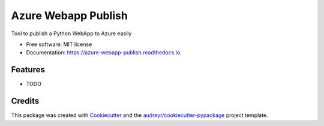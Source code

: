 ===============================
Azure Webapp Publish
===============================


.. image:: https://img.shields.io/pypi/v/azure_webapp_publish.svg
        :target: https://pypi.python.org/pypi/azure_webapp_publish

.. image:: https://img.shields.io/travis/lmazuel/azure_webapp_publish.svg
        :target: https://travis-ci.org/lmazuel/azure_webapp_publish

.. image:: https://readthedocs.org/projects/azure-webapp-publish/badge/?version=latest
        :target: https://azure-webapp-publish.readthedocs.io/en/latest/?badge=latest
        :alt: Documentation Status

.. image:: https://pyup.io/repos/github/lmazuel/azure_webapp_publish/shield.svg
     :target: https://pyup.io/repos/github/lmazuel/azure_webapp_publish/
     :alt: Updates


Tool to publish a Python WebApp to Azure easily


* Free software: MIT license
* Documentation: https://azure-webapp-publish.readthedocs.io.


Features
--------

* TODO

Credits
---------

This package was created with Cookiecutter_ and the `audreyr/cookiecutter-pypackage`_ project template.

.. _Cookiecutter: https://github.com/audreyr/cookiecutter
.. _`audreyr/cookiecutter-pypackage`: https://github.com/audreyr/cookiecutter-pypackage


